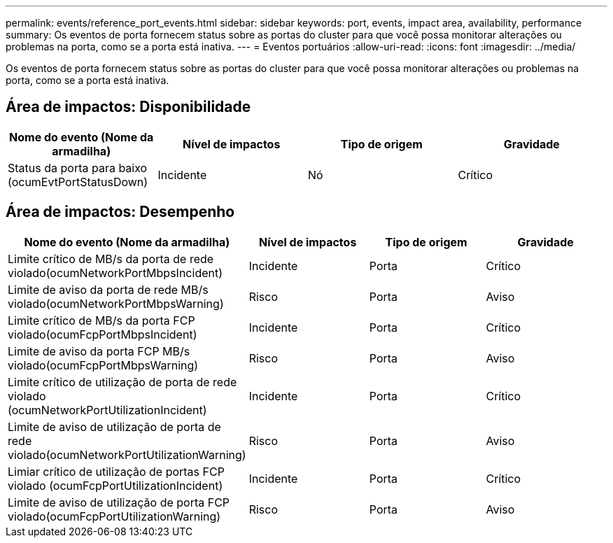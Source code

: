 ---
permalink: events/reference_port_events.html 
sidebar: sidebar 
keywords: port, events, impact area, availability, performance 
summary: Os eventos de porta fornecem status sobre as portas do cluster para que você possa monitorar alterações ou problemas na porta, como se a porta está inativa. 
---
= Eventos portuários
:allow-uri-read: 
:icons: font
:imagesdir: ../media/


[role="lead"]
Os eventos de porta fornecem status sobre as portas do cluster para que você possa monitorar alterações ou problemas na porta, como se a porta está inativa.



== Área de impactos: Disponibilidade

|===
| Nome do evento (Nome da armadilha) | Nível de impactos | Tipo de origem | Gravidade 


 a| 
Status da porta para baixo (ocumEvtPortStatusDown)
 a| 
Incidente
 a| 
Nó
 a| 
Crítico

|===


== Área de impactos: Desempenho

|===
| Nome do evento (Nome da armadilha) | Nível de impactos | Tipo de origem | Gravidade 


 a| 
Limite crítico de MB/s da porta de rede violado(ocumNetworkPortMbpsIncident)
 a| 
Incidente
 a| 
Porta
 a| 
Crítico



 a| 
Limite de aviso da porta de rede MB/s violado(ocumNetworkPortMbpsWarning)
 a| 
Risco
 a| 
Porta
 a| 
Aviso



 a| 
Limite crítico de MB/s da porta FCP violado(ocumFcpPortMbpsIncident)
 a| 
Incidente
 a| 
Porta
 a| 
Crítico



 a| 
Limite de aviso da porta FCP MB/s violado(ocumFcpPortMbpsWarning)
 a| 
Risco
 a| 
Porta
 a| 
Aviso



 a| 
Limite crítico de utilização de porta de rede violado (ocumNetworkPortUtilizationIncident)
 a| 
Incidente
 a| 
Porta
 a| 
Crítico



 a| 
Limite de aviso de utilização de porta de rede violado(ocumNetworkPortUtilizationWarning)
 a| 
Risco
 a| 
Porta
 a| 
Aviso



 a| 
Limiar crítico de utilização de portas FCP violado (ocumFcpPortUtilizationIncident)
 a| 
Incidente
 a| 
Porta
 a| 
Crítico



 a| 
Limite de aviso de utilização de porta FCP violado(ocumFcpPortUtilizationWarning)
 a| 
Risco
 a| 
Porta
 a| 
Aviso

|===